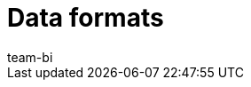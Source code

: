 = Data formats
:lang: en
:keywords: Raw data formats
:description: Learn which data formats are available for the raw data export.
:position: 20
:url: business-decisions/plenty-bi/reports/data-formats
:id: 9IQX4QW
:author: team-bi
